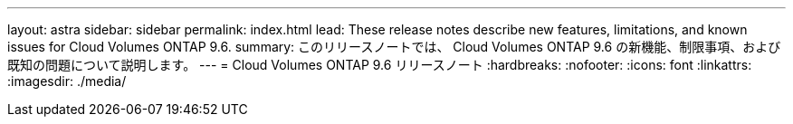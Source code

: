 ---
layout: astra 
sidebar: sidebar 
permalink: index.html 
lead: These release notes describe new features, limitations, and known issues for Cloud Volumes ONTAP 9.6. 
summary: このリリースノートでは、 Cloud Volumes ONTAP 9.6 の新機能、制限事項、および既知の問題について説明します。 
---
= Cloud Volumes ONTAP 9.6 リリースノート
:hardbreaks:
:nofooter: 
:icons: font
:linkattrs: 
:imagesdir: ./media/


